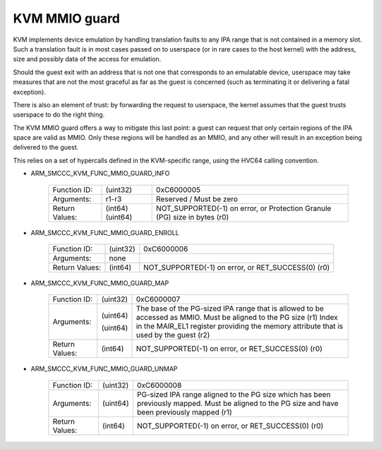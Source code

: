.. SPDX-License-Identifier: GPL-2.0

==============
KVM MMIO guard
==============

KVM implements device emulation by handling translation faults to any
IPA range that is not contained in a memory slot. Such a translation
fault is in most cases passed on to userspace (or in rare cases to the
host kernel) with the address, size and possibly data of the access
for emulation.

Should the guest exit with an address that is not one that corresponds
to an emulatable device, userspace may take measures that are not the
most graceful as far as the guest is concerned (such as terminating it
or delivering a fatal exception).

There is also an element of trust: by forwarding the request to
userspace, the kernel assumes that the guest trusts userspace to do
the right thing.

The KVM MMIO guard offers a way to mitigate this last point: a guest
can request that only certain regions of the IPA space are valid as
MMIO. Only these regions will be handled as an MMIO, and any other
will result in an exception being delivered to the guest.

This relies on a set of hypercalls defined in the KVM-specific range,
using the HVC64 calling convention.

* ARM_SMCCC_KVM_FUNC_MMIO_GUARD_INFO

    ==============    ========    ================================
    Function ID:      (uint32)    0xC6000005
    Arguments:        r1-r3       Reserved / Must be zero
    Return Values:    (int64)     NOT_SUPPORTED(-1) on error, or
                      (uint64)    Protection Granule (PG) size in
                                  bytes (r0)
    ==============    ========    ================================

* ARM_SMCCC_KVM_FUNC_MMIO_GUARD_ENROLL

    ==============    ========    ==============================
    Function ID:      (uint32)    0xC6000006
    Arguments:        none
    Return Values:    (int64)     NOT_SUPPORTED(-1) on error, or
                                  RET_SUCCESS(0) (r0)
    ==============    ========    ==============================

* ARM_SMCCC_KVM_FUNC_MMIO_GUARD_MAP

    ==============    ========    ====================================
    Function ID:      (uint32)    0xC6000007
    Arguments:        (uint64)    The base of the PG-sized IPA range
                                  that is allowed to be accessed as
                                  MMIO. Must be aligned to the PG size
                                  (r1)
                      (uint64)    Index in the MAIR_EL1 register
		                  providing the memory attribute that
				  is used by the guest (r2)
    Return Values:    (int64)     NOT_SUPPORTED(-1) on error, or
                                  RET_SUCCESS(0) (r0)
    ==============    ========    ====================================

* ARM_SMCCC_KVM_FUNC_MMIO_GUARD_UNMAP

    ==============    ========    ======================================
    Function ID:      (uint32)    0xC6000008
    Arguments:        (uint64)    PG-sized IPA range aligned to the PG
                                  size which has been previously mapped.
                                  Must be aligned to the PG size and
                                  have been previously mapped (r1)
    Return Values:    (int64)     NOT_SUPPORTED(-1) on error, or
                                  RET_SUCCESS(0) (r0)
    ==============    ========    ======================================
